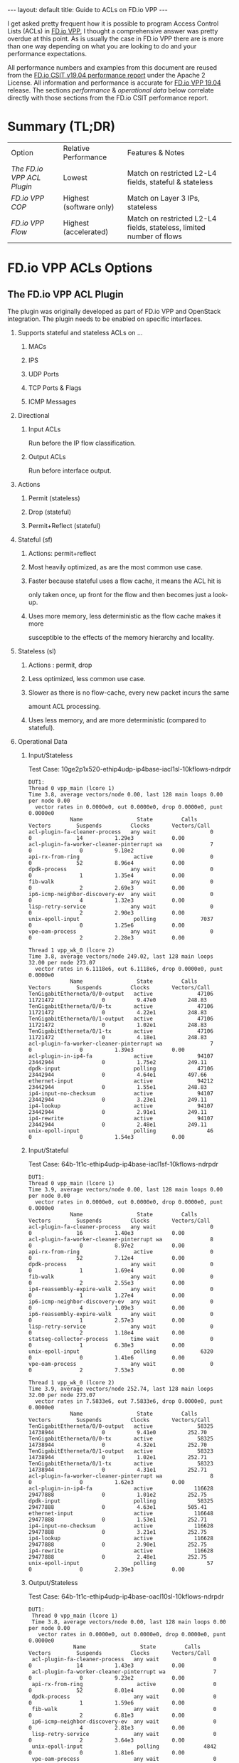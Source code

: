 #+STARTUP: showall indentX
#+STARTUP: hidestars
#+OPTIONS: H:2 num:nil tags:nil toc:nil timestamps:nil ^:nil
#+BEGIN_EXPORT html
---
layout: default
title: Guide to ACLs on FD.io VPP
---
#+END_EXPORT

I get asked pretty frequent how it is possible to program Access Control Lists
(ACLs) in [[http://fd.io][FD.io VPP]], I thought a comprehensive answer was pretty overdue at this
point. As is usually the case in FD.io VPP there are is more than one way
depending on what you are looking to do and your performance expectations.

#+TOC: headlines 3

All performance numbers and examples from this document are reused from the
[[https://docs.fd.io/csit/rls1904/report/][FD.io CSIT v19.04 performance report]] under the Apache 2 License. All information
and performance is accurate for [[https://git.fd.io/vpp/tag/?h=v19.04][FD.io VPP 19.04]] release. The sections
/performance/ & /operational data/ below correlate directly with those sections
from the FD.io CSIT performance report.

* Summary (TL;DR)

| Option                   | Relative Performance    | Features & Notes                                                     |
| [[The FD.io VPP ACL Plugin]] | Lowest                  | Match on restricted L2-L4 fields, stateful & stateless               |
| [[FD.io VPP COP]]            | Highest (software only) | Match on Layer 3 IPs, stateless                                      |
| [[FD.io VPP Flow]]           | Highest (accelerated)   | Match on restricted L2-L4 fields, stateless, limited number of flows |

* FD.io VPP ACLs Options
** The FD.io VPP ACL Plugin

   The plugin was originally developed as part of FD.io VPP and OpenStack
   integration. The plugin needs to be enabled on specific interfaces. 
   
****** Supports stateful and stateless ACLs on ...
******** MACs
******** IPS
******** UDP Ports
******** TCP Ports & Flags
******** ICMP Messages

****** Directional
******* Input ACLs
        Run before the IP flow classification.
******* Output ACLs
        Run before interface output.

****** Actions
******* Permit (stateless)
******* Drop (stateful)
******* Permit+Reflect (stateful)
   
****** Stateful (sf)
******* Actions: permit+reflect
******* Most heavily optimized, as are the most common use case. 
******* Faster because stateful uses a flow cache, it means the ACL hit is 
        only taken once, up front for the flow and then becomes just a look-up.
******* Uses more memory, less deterministic as the flow cache makes it more
        susceptible to the effects of the memory hierarchy and locality.

****** Stateless (sl) 
******* Actions : permit, drop
******* Less optimized, less common use case.
******* Slower as there is no flow-cache, every new packet incurs the same
        amount ACL processing.
******* Uses less memory, and are more deterministic (compared to stateful).

*** Operational Data
**** Input/Stateless
     Test Case: 10ge2p1x520-ethip4udp-ip4base-iacl1sl-10kflows-ndrpdr
#+begin_example
 DUT1: 
 Thread 0 vpp_main (lcore 1) 
 Time 3.8, average vectors/node 0.00, last 128 main loops 0.00 per node 0.00 
   vector rates in 0.0000e0, out 0.0000e0, drop 0.0000e0, punt 0.0000e0 
              Name                 State         Calls          Vectors        Suspends         Clocks       Vectors/Call   
 acl-plugin-fa-cleaner-process   any wait                 0               0              14          1.29e3            0.00 
 acl-plugin-fa-worker-cleaner-pinterrupt wa               7               0               0          9.18e2            0.00 
 api-rx-from-ring                 active                  0               0              52          8.96e4            0.00 
 dpdk-process                    any wait                 0               0               1          1.35e4            0.00 
 fib-walk                        any wait                 0               0               2          2.69e3            0.00 
 ip6-icmp-neighbor-discovery-ev  any wait                 0               0               4          1.32e3            0.00 
 lisp-retry-service              any wait                 0               0               2          2.90e3            0.00 
 unix-epoll-input                 polling              7037               0               0          1.25e6            0.00 
 vpe-oam-process                 any wait                 0               0               2          2.28e3            0.00 
  
 Thread 1 vpp_wk_0 (lcore 2) 
 Time 3.8, average vectors/node 249.02, last 128 main loops 32.00 per node 273.07 
   vector rates in 6.1118e6, out 6.1118e6, drop 0.0000e0, punt 0.0000e0 
              Name                 State         Calls          Vectors        Suspends         Clocks       Vectors/Call   
 TenGigabitEtherneta/0/0-output   active              47106        11721472               0          9.47e0          248.83 
 TenGigabitEtherneta/0/0-tx       active              47106        11721472               0          4.22e1          248.83 
 TenGigabitEtherneta/0/1-output   active              47106        11721472               0          1.02e1          248.83 
 TenGigabitEtherneta/0/1-tx       active              47106        11721472               0          4.18e1          248.83 
 acl-plugin-fa-worker-cleaner-pinterrupt wa               7               0               0          1.39e3            0.00 
 acl-plugin-in-ip4-fa             active              94107        23442944               0          1.75e2          249.11 
 dpdk-input                       polling             47106        23442944               0          4.64e1          497.66 
 ethernet-input                   active              94212        23442944               0          1.55e1          248.83 
 ip4-input-no-checksum            active              94107        23442944               0          3.23e1          249.11 
 ip4-lookup                       active              94107        23442944               0          2.91e1          249.11 
 ip4-rewrite                      active              94107        23442944               0          2.48e1          249.11 
 unix-epoll-input                 polling                46               0               0          1.54e3            0.00
#+END_example
**** Input/Stateful	
     Test Case: 64b-1t1c-ethip4udp-ip4base-iacl1sf-10kflows-ndrpdr
#+begin_example
 DUT1: 
 Thread 0 vpp_main (lcore 1) 
 Time 3.9, average vectors/node 0.00, last 128 main loops 0.00 per node 0.00 
   vector rates in 0.0000e0, out 0.0000e0, drop 0.0000e0, punt 0.0000e0 
              Name                 State         Calls          Vectors        Suspends         Clocks       Vectors/Call   
 acl-plugin-fa-cleaner-process   any wait                 0               0              16          1.40e3            0.00 
 acl-plugin-fa-worker-cleaner-pinterrupt wa               8               0               0          8.97e2            0.00 
 api-rx-from-ring                 active                  0               0              52          7.12e4            0.00 
 dpdk-process                    any wait                 0               0               1          1.69e4            0.00 
 fib-walk                        any wait                 0               0               2          2.55e3            0.00 
 ip4-reassembly-expire-walk      any wait                 0               0               1          1.27e4            0.00 
 ip6-icmp-neighbor-discovery-ev  any wait                 0               0               4          1.09e3            0.00 
 ip6-reassembly-expire-walk      any wait                 0               0               1          2.57e3            0.00 
 lisp-retry-service              any wait                 0               0               2          1.18e4            0.00 
 statseg-collector-process       time wait                0               0               1          6.38e3            0.00 
 unix-epoll-input                 polling              6320               0               0          1.41e6            0.00 
 vpe-oam-process                 any wait                 0               0               2          7.53e3            0.00 
  
 Thread 1 vpp_wk_0 (lcore 2) 
 Time 3.9, average vectors/node 252.74, last 128 main loops 32.00 per node 273.07 
   vector rates in 7.5833e6, out 7.5833e6, drop 0.0000e0, punt 0.0000e0 
              Name                 State         Calls          Vectors        Suspends         Clocks       Vectors/Call   
 TenGigabitEtherneta/0/0-output   active              58325        14738944               0          9.41e0          252.70 
 TenGigabitEtherneta/0/0-tx       active              58325        14738944               0          4.32e1          252.70 
 TenGigabitEtherneta/0/1-output   active              58323        14738944               0          1.02e1          252.71 
 TenGigabitEtherneta/0/1-tx       active              58323        14738944               0          4.31e1          252.71 
 acl-plugin-fa-worker-cleaner-pinterrupt wa               8               0               0          1.62e3            0.00 
 acl-plugin-in-ip4-fa             active             116628        29477888               0          1.01e2          252.75 
 dpdk-input                       polling             58325        29477888               0          4.63e1          505.41 
 ethernet-input                   active             116648        29477888               0          1.53e1          252.71 
 ip4-input-no-checksum            active             116628        29477888               0          3.21e1          252.75 
 ip4-lookup                       active             116628        29477888               0          2.90e1          252.75 
 ip4-rewrite                      active             116628        29477888               0          2.48e1          252.75 
 unix-epoll-input                 polling                57               0               0          2.39e3            0.00  
#+end_example
**** Output/Stateless
     Test Case: 64b-1t1c-ethip4udp-ip4base-oacl10sl-10kflows-ndrpdr
#+begin_example
DUT1: 
 Thread 0 vpp_main (lcore 1) 
 Time 3.8, average vectors/node 0.00, last 128 main loops 0.00 per node 0.00 
   vector rates in 0.0000e0, out 0.0000e0, drop 0.0000e0, punt 0.0000e0 
              Name                 State         Calls          Vectors        Suspends         Clocks       Vectors/Call   
 acl-plugin-fa-cleaner-process   any wait                 0               0              14          1.43e3            0.00 
 acl-plugin-fa-worker-cleaner-pinterrupt wa               7               0               0          9.23e2            0.00 
 api-rx-from-ring                 active                  0               0              52          8.01e4            0.00 
 dpdk-process                    any wait                 0               0               1          1.59e6            0.00 
 fib-walk                        any wait                 0               0               2          6.81e3            0.00 
 ip6-icmp-neighbor-discovery-ev  any wait                 0               0               4          2.81e3            0.00 
 lisp-retry-service              any wait                 0               0               2          3.64e3            0.00 
 unix-epoll-input                 polling              4842               0               0          1.81e6            0.00 
 vpe-oam-process                 any wait                 0               0               1          2.24e4            0.00 
  
 Thread 1 vpp_wk_0 (lcore 2) 
 Time 3.8, average vectors/node 249.29, last 128 main loops 36.00 per node 271.06 
   vector rates in 5.9196e6, out 5.9196e6, drop 0.0000e0, punt 0.0000e0 
              Name                 State         Calls          Vectors        Suspends         Clocks       Vectors/Call   
 TenGigabitEtherneta/0/0-output   active              45595        11363584               0          9.22e0          249.23 
 TenGigabitEtherneta/0/0-tx       active              45595        11363584               0          4.25e1          249.23 
 TenGigabitEtherneta/0/1-output   active              45594        11363584               0          9.75e0          249.23 
 TenGigabitEtherneta/0/1-tx       active              45594        11363584               0          4.21e1          249.23 
 acl-plugin-fa-worker-cleaner-pinterrupt wa               7               0               0          1.28e3            0.00 
 acl-plugin-out-ip4-fa            active              91155        22727168               0          1.78e2          249.32 
 dpdk-input                       polling             45595        22727168               0          4.64e1          498.46 
 ethernet-input                   active              91189        22727168               0          1.56e1          249.23 
 interface-output                 active              91155        22727168               0          1.13e1          249.32 
 ip4-input-no-checksum            active              91155        22727168               0          1.95e1          249.32 
 ip4-lookup                       active              91155        22727168               0          2.88e1          249.32 
 ip4-rewrite                      active              91155        22727168               0          3.53e1          249.32 
 unix-epoll-input                 polling                44               0               0          1.53e3            0.00 
#+end_example
**** Output/Stateful
     Test Case: 64b-1t1c-ethip4udp-ip4base-oacl10sf-10kflows-ndrpdr
#+begin_example
DUT1: 
 Thread 0 vpp_main (lcore 1) 
 Time 3.8, average vectors/node 0.00, last 128 main loops 0.00 per node 0.00 
   vector rates in 0.0000e0, out 0.0000e0, drop 0.0000e0, punt 0.0000e0 
              Name                 State         Calls          Vectors        Suspends         Clocks       Vectors/Call   
 acl-plugin-fa-cleaner-process   any wait                 0               0              16          1.47e3            0.00 
 acl-plugin-fa-worker-cleaner-pinterrupt wa               8               0               0          8.51e2            0.00 
 api-rx-from-ring                 active                  0               0              50          7.24e4            0.00 
 dpdk-process                    any wait                 0               0               2          1.93e4            0.00 
 fib-walk                        any wait                 0               0               2          2.02e3            0.00 
 ip4-reassembly-expire-walk      any wait                 0               0               1          3.96e3            0.00 
 ip6-icmp-neighbor-discovery-ev  any wait                 0               0               4          9.84e2            0.00 
 ip6-reassembly-expire-walk      any wait                 0               0               1          3.76e3            0.00 
 lisp-retry-service              any wait                 0               0               2          1.49e4            0.00 
 statseg-collector-process       time wait                0               0               1          4.98e3            0.00 
 unix-epoll-input                 polling              5653               0               0          1.55e6            0.00 
 vpe-oam-process                 any wait                 0               0               2          1.90e3            0.00 
  
 Thread 1 vpp_wk_0 (lcore 2) 
 Time 3.8, average vectors/node 250.85, last 128 main loops 36.00 per node 271.06 
   vector rates in 7.2686e6, out 7.2686e6, drop 0.0000e0, punt 0.0000e0 
              Name                 State         Calls          Vectors        Suspends         Clocks       Vectors/Call   
 TenGigabitEtherneta/0/0-output   active              55639        13930752               0          9.33e0          250.38 
 TenGigabitEtherneta/0/0-tx       active              55639        13930752               0          4.27e1          250.38 
 TenGigabitEtherneta/0/1-output   active              55636        13930758               0          9.81e0          250.39 
 TenGigabitEtherneta/0/1-tx       active              55636        13930758               0          4.33e1          250.39 
 acl-plugin-fa-worker-cleaner-pinterrupt wa               8               0               0          1.62e3            0.00 
 acl-plugin-out-ip4-fa            active             110988        27861510               0          1.04e2          251.03 
 dpdk-input                       polling             55639        27861510               0          4.62e1          500.76 
 ethernet-input                   active             111275        27861510               0          1.55e1          250.38 
 interface-output                 active             110988        27861510               0          1.21e1          251.03 
 ip4-input-no-checksum            active             110988        27861510               0          1.95e1          251.03 
 ip4-lookup                       active             110988        27861510               0          2.89e1          251.03 
 ip4-rewrite                      active             110988        27861510               0          3.55e1          251.03 
 unix-epoll-input                 polling                54               0               0          2.43e3            0.00  
#+end_example
*** Performance

| Test Case                             |  MPPS | Cycles per packet |
| ethip4-ip4base                        | 18.26 |               136 |
| ethip4ip4udp-ip4base-iacl1sl-10kflows | 9.134 |               273 |
| ethip4ip4udp-ip4base-iacl1sf-10kflows | 11.06 |               226 |

**** Input ACLS (SKX)
     [[file:../../../images/acls/64b-2t1c-features-iacl.png]]

**** Output ACLs (HSW)
     [[file:../../../images/acls/64b-1t1c-features-oacl.png]]

*** Configuration

   - Stateful
    #+begin_example
    ip_add_del_route 20.20.20.0/24 via 1.1.1.2  sw_if_index 1 resolve-attempts 10 count 1     
    acl_add_replace  ipv4 permit src 30.30.30.1/32 dst 40.40.40.1/32 sport 1000 dport 1000, ipv4 permit+reflect src 10.10.10.0/24, ipv4 permit+reflect src 20.20.20.0/24        
    acl_interface_set_acl_list sw_if_index 2 input 0 
    acl_interface_set_acl_list sw_if_index 1 input 0 
    #+end_example
   - Stateless
    #+begin_example
    ip_add_del_route 20.20.20.0/24 via 1.1.1.2  sw_if_index 1 resolve-attempts 10 count 1     
    acl_add_replace  ipv4 permit src 30.30.30.1/32 dst 40.40.40.1/32 sport 1000 dport 1000, ipv4 permit src 10.10.10.0/24, ipv4 permit src 20.20.20.0/24        
    acl_interface_set_acl_list sw_if_index 2 input 0 
    acl_interface_set_acl_list sw_if_index 1 input 0
    #+end_example

*** Links
**** [[https://wiki.fd.io/view/VPP/SecurityGroups][FD.io Security Groups overview]]
**** [[https://packetlife.net/blog/2008/nov/25/reflexive-access-lists/][Reflexive Access Control Lists]]
**** [[http://stdio.be/blog/2017-12-09-Debugging-VPP-MACIP-ACLs/][Andrew Yuort's Blog on ACLs]]

** FD.io VPP COP

   IPv4/IPv6 white-lists using the FD.io VPP FIB, with support for multiple
   nested white-lists. These form of white-listing is called COP in FD.io VPP,
   for reasons I can't remember. COP needs to be enabled on specific interfaces.

   Design notes:
**** The cop graph nodes (input & white-list) make reuse of the FD.io VPP FIB
     2.0 implementation. Essentially a successful lookup in the FIB, indicates
     that a packet has been white-listed and may be forwarded.
**** cop-input: Determines if the frame is IPv4 or IPv6, and forwards to
     ipN-copwhitelist graph node.
**** ipN-copwhitelist: uses the ip4_fib_[mtrie,lookup] functions to confirm the
     packet's ip matches a route in the white-list fib.
***** Match: if it matches, it is then either sent to the next whitelist or to
      the ip layer.
***** No Match: if it there is not match, it is sent to error-drop.

*** Operational Data
    Note: the double-pass of the ip4-lookup and ip4-rewrite.
#+begin_example
  DUT1: 
   Thread 0 vpp_main (lcore 1) 
   Time 3.9, average vectors/node 0.00, last 128 main loops 0.00 per node 0.00 
     vector rates in 0.0000e0, out 0.0000e0, drop 0.0000e0, punt 0.0000e0 
                Name                 State         Calls          Vectors        Suspends         Clocks       Vectors/Call   
   api-rx-from-ring                 active                  0               0              53          4.20e4            0.00 
   dpdk-process                    any wait                 0               0               1          1.75e4            0.00 
   fib-walk                        any wait                 0               0               2          1.59e3            0.00 
   ip4-reassembly-expire-walk      any wait                 0               0               1          2.20e3            0.00 
   ip6-icmp-neighbor-discovery-ev  any wait                 0               0               4          1.14e3            0.00 
   ip6-reassembly-expire-walk      any wait                 0               0               1          1.50e3            0.00 
   lisp-retry-service              any wait                 0               0               2          2.19e3            0.00 
   statseg-collector-process       time wait                0               0               1          2.48e3            0.00 
   unix-epoll-input                 polling              2800               0               0          3.15e6            0.00 
   vpe-oam-process                 any wait                 0               0               2          7.00e2            0.00 
  
   Thread 1 vpp_wk_0 (lcore 2) 
   Time 3.9, average vectors/node 220.84, last 128 main loops 20.87 per node 190.86 
     vector rates in 1.0724e7, out 1.0724e7, drop 0.0000e0, punt 0.0000e0 
                Name                 State         Calls          Vectors        Suspends         Clocks       Vectors/Call   
   TenGigabitEtherneta/0/0-output   active              94960        20698112               0          1.03e1          217.97 
   TenGigabitEtherneta/0/0-tx       active              94960        20698112               0          3.97e1          217.97 
   TenGigabitEtherneta/0/1-output   active              92238        20698112               0          9.92e0          224.39 
   TenGigabitEtherneta/0/1-tx       active              92238        20698112               0          4.26e1          224.39 
   cop-input                        active              94960        20698112               0          1.98e1          217.97 
   dpdk-input                       polling             95154        41396224               0          4.58e1          435.04 
   ethernet-input                   active              92238        20698112               0          1.59e1          224.39 
   ip4-cop-whitelist                active              94960        20698112               0          3.24e1          217.97 
   ip4-input                        active              94960        20698112               0          3.13e1          217.97 
   ip4-input-no-checksum            active              92238        20698112               0          2.23e1          224.39 
   ip4-lookup                       active             187198        41396224               0          3.08e1          221.14 
   ip4-rewrite                      active             187198        41396224               0          2.47e1          221.14 
   unix-epoll-input                 polling                93               0               0          1.35e3            0.00 
#+end_example
*** Performance

| Test Case                     | MPPS   | Cycles per packet |
| ethip4-ip4base                |  18.81 |               132 |
| ethip4-ip4base-copwhtlistbase |  15.12 |               165 |

[[file:../../../images/acls/ip4-3n-skx-x710-64b-2t1c-features-ndr.png]]

*** Configuration
   Note: a new VRF 1 is created which holds the whitelist, which then applied to
   the interface 1.
   #+begin_example
   ip_add_del_route 10.10.10.0/24 via 1.1.1.1  sw_if_index 2 resolve-attempts 10 count 1     
   ip_table_add_del table 1  
   ip_add_del_route 20.20.20.0/24  vrf 1  resolve-attempts 10 count 1    local 
   cop_whitelist_enable_disable sw_if_index 1 ip4 fib-id 1 
   cop_interface_enable_disable sw_if_index 1  
   #+end_example

*** Links
**** [[https://wiki.fd.io/images/7/71/FIB_2.0_-_Hierarchical%2C_Protocol_Independent..pdf][FIB	2.0:	Hierarchical,	Protocol	Independent.]]

** FD.io VPP Flow
  FD.io VPP Flow adds the ability for FD.io VPP to support matching of flows and
  taking an associated action. This information is then used to program hardware
  accelerations such as those available on network cards, e.g. Intel® Ethernet
  Flow Director technology on the Intel® Ethernet Controller X710/XXV710/XL710.

*** Supports   
***** Actions 
******* Count: don't now what this does, presume it count's matches.
******* Mark: Associate a matched flow with arbitrary data such as vxlan tunnel,
        for a lookup in the redirect graph node.
******* Buffer Advance: Can be used advance to an encapsulated ethernet or ip
        header.
******* Redirect to node: When you see a packet from flow xyz, the next node in
        FD.io VPP is the indicated graph node. 
******* Redirect to queue: When you see a packet from flow xyz, is to redirect
        to rx queue n.
******* Drop: When you see a packet from flow xyz, drop the packet (next node is
        error drop).
  
  Design Notes:
***** Currently the only place in FD.io VPP that this is used, is to accelerate
      VXLAN bypassing the Ethernet and IP Layers.

***** Flow uses DPDK rte_flow API under the hood for those network interfaces
      programmed through DPDK.

***** Redirect to node: worth remember that if you are bypassing a graph, you
      are bypassing all the checks in the graph node, e.e time-to-live, crcs and
      the like.

*** Operational Data
    FD.io CSIT numbers for VXLan do not use FD.io Flow support.
*** Performance 
    FD.io CSIT numbers for VXLan do not use FD.io Flow support. 
*** Configuration
**** [[https://git.fd.io/vpp/tree/src/vnet/flow/flow.h][Flow API]]
